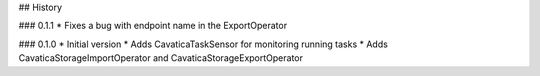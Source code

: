 ## History

### 0.1.1
* Fixes a bug with endpoint name in the ExportOperator


### 0.1.0
* Initial version
* Adds CavaticaTaskSensor for monitoring running tasks
* Adds CavaticaStorageImportOperator and CavaticaStorageExportOperator
